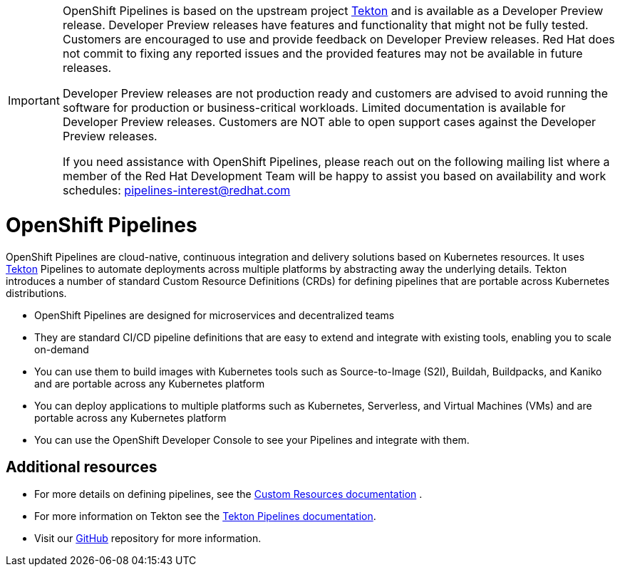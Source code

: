 [id="openshift-pipelines_{context}"]
[IMPORTANT]
====
OpenShift{nbsp}Pipelines is based on the upstream project link:https://github.com/tektoncd[Tekton] and is available as a Developer Preview release. Developer Preview releases have features and functionality that might not be fully tested. Customers are encouraged to use and provide feedback on Developer Preview releases. Red{nbsp}Hat does not commit to fixing any reported issues and the provided features may not be available in future releases. 

Developer Preview releases are not production ready and customers are advised to avoid running the software for production or business-critical workloads. Limited documentation is available for Developer Preview releases. Customers are NOT able to open support cases against the Developer Preview releases.

If you need assistance with OpenShift{nbsp}Pipelines, please reach out on the following mailing list where a member of the Red{nbsp}Hat Development Team will be happy to assist you based on availability and work schedules: pipelines-interest@redhat.com
====

= OpenShift Pipelines

OpenShift Pipelines are cloud-native, continuous integration and delivery solutions based on Kubernetes resources. It uses link:https://tekton.dev[Tekton] Pipelines to automate deployments across multiple platforms by abstracting away the underlying details. Tekton introduces a number of standard Custom Resource Definitions (CRDs) for defining pipelines that are portable across Kubernetes distributions.

* OpenShift Pipelines are designed for microservices and decentralized teams
* They are standard CI/CD pipeline definitions that are easy to extend and integrate with existing tools, enabling you to scale on-demand
* You can use them to build images with Kubernetes tools such as Source-to-Image (S2I), Buildah, Buildpacks, and Kaniko and are portable across any Kubernetes platform
* You can deploy applications to multiple platforms such as Kubernetes, Serverless, and Virtual Machines (VMs) and are portable across any Kubernetes platform
* You can use the OpenShift Developer Console to see your Pipelines and integrate with them.

[discrete]
== Additional resources

* For more details on defining pipelines, see the link:https://kubernetes.io/docs/concepts/extend-kubernetes/api-extension/custom-resources/[Custom Resources documentation] .
* For more information on Tekton see the link:https://github.com/tektoncd[Tekton Pipelines documentation].
* Visit our link:https://github.com/openshift/pipelines-docs[GitHub] repository for more information.

